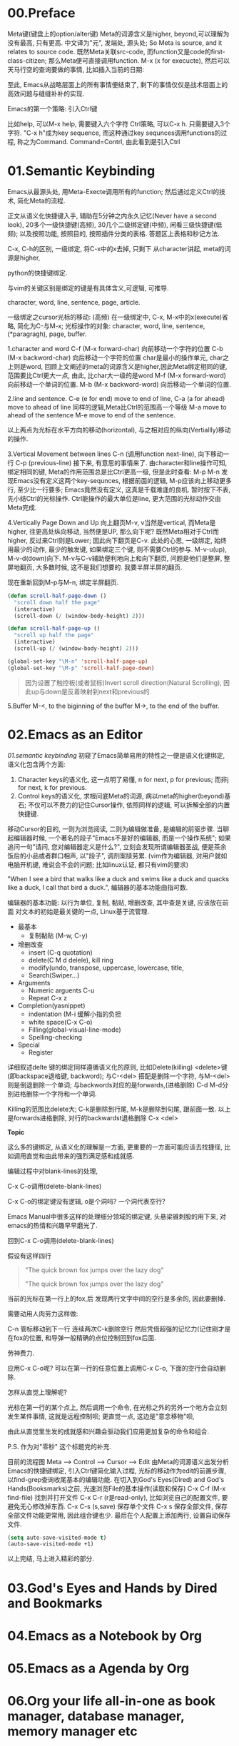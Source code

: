 * 00.Preface
Meta键(键盘上的option/alter键)
Meta的词源含义是higher, beyond,可以理解为没有最高, 只有更高.
中文译为"元", 发端处, 源头处; So Meta is source, and it relates to source code.
既然Meta关联src-code, 而function又是code的first-class-citizen;
那么Meta便可直接调用function.
M-x (x for execucte), 然后可以天马行空的查询要做的事情,
比如插入当前的日期:


至此, Emacs从战略层面上的所有事情便结束了, 剩下的事情仅仅是战术层面上的高效问题与缝缝补补的实现.


Emacs的第一个策略: 引入Ctrl键

比如help, 可以M-x help, 需要键入六个字符
Ctrl策略, 可以C-x h. 只需要键入3个字符.
"C-x h"成为key sequence, 而这种通过key sequnces调用functions的过程, 称之为Command. Command=Contrl, 由此看到是引入Ctrl
* 01.Semantic Keybinding

Emacs从最源头处, 用Meta-Execte调用所有的function; 然后通过定义Ctrl的技术, 简化Meta的流程.

正文从语义化快捷键入手, 辅助在5分钟之内永久记忆(Never have a second look), 20多个一级快捷键(高频), 30几个二级绑定键(中频), 闲看三级快捷键(低频); 以及按照功能, 按照目的, 按照插件分类的表格.
答题区上表格和秒记方法.


C-x, C-h的区别, 一级绑定, 将C-x中的x去掉, 只剩下
从character讲起, meta的词源是higher,

python的快捷键绑定.

与vim的关键区别是绑定的键是有具体含义,可逻辑, 可推导.

 character, word, line, sentence, page, article.

一级绑定之cursor光标的移动: (高频)
在一级绑定中, C-x, M-x中的x(execute)省略, 简化为C-与M-x;
光标操作的对象:
character, word, line, sentence, (*paragragh),
page, buffer.

1.character and word
C-f (M-x forward-char) 向前移动一个字符的位置
C-b (M-x backword-char) 向后移动一个字符的位置
char是最小的操作单元, char之上则是word, 回顾上文阐述的meta的词源含义是higher,因此Meta绑定相同的键, 范围要比Ctrl更大一点, 由此, 比char大一级的是word
M-f (M-x forward-word) 向前移动一个单词的位置.
M-b (M-x backword-word) 向后移动一个单词的位置.

2.line and sentence.
C-e (e for end) move to end of line,
C-a (a for ahead) move to ahead of line
同样的逻辑,Meta比Ctrl的范围高一个等级
M-a move to ahead of the sentence
M-e move to end of the sentence.

以上两点为光标在水平方向的移动(horizontal), 与之相对应的纵向(Vertiallly)移动的操作.

3.Vertical Movement between lines
C-n (调用function next-line), 向下移动一行
C-p (previous-line)
接下来, 有意思的事情来了.
由character和line操作可知, 绑定相同的键, Meta的作用范围总是比Ctrl更高一级, 但是此时查看:
M-p
M-n
发现Emacs没有定义这两个key-sequnces, 根据前面的逻辑, M-p应该向上移动更多行, 至少比一行要多; Emacs竟然没有定义, 这真是千载难逢的良机.
暂时按下不表, 先小结Ctrl的光标操作. Ctrl能操作的最大单位是line, 更大范围的光标动作交由Meta完成.

4.Vertically Page Down and Up
向上翻页M-v, v当然是vertical, 而Meta是higher, 往更高处纵向移动, 当然便是UP,
那么向下呢? 既然Meta相对于Ctrl而higher, 反过来Ctrl则是Lower;
因此向下翻页是C-v.
此处的心思, 一级绑定, 始终用最少的动作, 最少的触发键, 如果绑定三个键, 则不需要Ctrl的参与.
M-v-u(up), M-v-d(down)向下.
M-v与C-v辅助便利地向上和向下翻页, 问题是他们是整屏, 整屏地翻页, 大多数时候, 这不是我们想要的. 我要半屏半屏的翻页.

现在重新回到M-p与M-n, 绑定半屏翻页.

#+begin_src emacs-lisp :session sicp :lexical t
(defun scroll-half-page-down ()
  "scroll down half the page"
  (interactive)
  (scroll-down (/ (window-body-height) 2)))

(defun scroll-half-page-up ()
  "scroll up half the page"
  (interactive)
  (scroll-up (/ (window-body-height) 2)))

(global-set-key "\M-n" 'scroll-half-page-up)
(global-set-key "\M-p" 'scroll-half-page-down)
#+end_src

#+BEGIN_QUOTE 备注
因为设置了触控板(或者鼠标)Invert scroll direction(Natural Scrolling), 因此up与down是反着映射到next和previous的
#+END_QUOTE

5.Buffer
M-<, to the biginning of the buffer
M->, to the end of the buffer.
# 只要记着ctrl只管到line, 其余全部都是Higher的Meta的工作.

* 02.Emacs as an Editor
[[01.semantic keybinding]] 初窥了Emacs简单易用的特性之一便是语义化键绑定,
语义化包含两个方面:
1) Character keys的语义化, 这一点明了易懂, n for next, p for previous; 而非j for next, k for previous.
2) Control keys的语义化, 求根问底Meta的词源, 病以meta的higher(beyond)基石; 不仅可以不费力的记住Cursor操作, 依照同样的逻辑, 可以拆解全部的内置快捷键.

移动Cursor的目的, 一则为浏览阅读, 二则为编辑做准备, 是编辑的前驱步骤.
当聊起编辑器时候, 一个著名的段子"Emacs不是好的编辑器, 而是一个操作系统"; 如果追问一句"请问, 您对编辑器定义是什么?", 立刻会发现所谓编辑器圣战, 便是茶余饭后的小品或者群口相声, 以"段子", 调剂案牍劳累. (vim作为编辑器, 对用户就如电脑开机键, 难说会不会的问题; 比如linux认证, 都只有vim的要求)

"When I see a bird that walks like a duck and swims like a duck and quacks like a duck, I call that bird a duck.", 编辑器的基本功能曲指可数.

编辑器的基本功能:
以行为单位,
复制, 黏贴, 增删改查, 其中查是关键, 应该放在前面
对文本的初始是最关键的一点, Linux基于流管理.

+ 最基本
  - 复制黏贴 (M-w, C-y)
+ 增删改查
  - insert (C-q quotation)
  - delete(C M d delele), kill ring
  - modify(undo, transpose, uppercase, lowercase, title,
  - Search(Swiper…)
+ Arguments
  - Numeric arguents C-u
  - Repeat C-x z

+ Completion(yasnippet)
  - indentation (M-i 缓解小指的负担
  - white space(C-x C-o)
  - Filling(global-visual-line-mode)
  - Spelling-checking
+ Special
  - Register

详细叙述delte
键的绑定同样遵循语义化的原则, 比如Delete(killing)
<delete>键(即backspace退格键, backword);
与C-<del> 搭配是删除一个字符,
与M-<del>则是倒退删除一个单词;
与backwords对应的是forwards,(进格删除)
C-d M-d分别进格删除一个字符和一个单词.

Killing的范围比delete大;
C-k是删除到行尾, M-k是删除到句尾, 跟前面一致. 以上是forwards进格删除,
对行的backwardst退格删除 C-x <del>

*Topic*

这么多的键绑定, 从语义化的理解是一方面, 更重要的一方面可能应该去找捷径, 比如调用直觉和由此带来的强烈满足感和成就感.

编辑过程中对blank-lines的处理,

C-x C-o调用(delete-blank-lines)

C-x C-o的绑定键没有逻辑, o是个洞吗? 一个洞代表空行?

Emacs Manual中很多这样的处理细分领域的绑定键, 头悬梁锥刺股的用下来, 对emacs的热情和兴趣早早磨光了.

回到C-x C-o调用(delete-blank-lines)

假设有这样四行

#+BEGIN_QUOTE
"The quick brown fox jumps over the lazy dog"


"The quick brown fox jumps over the lazy dog"
#+END_QUOTE


当前的光标在第一行上的fox,后 发现两行文字中间的空行是多余的, 因此要删掉.

需要动用人肉劳力这样做:

    C-n 管标移动到下一行
    连续两次C-k删除空行
    然后凭借超强的记忆力(记住刚才是在fox的位置, 和导弹一般精确的点位控制回到fox后面.

劳神费力.

应用C-x C-o呢? 可以在第一行的任意位置上调用C-x C-o, 下面的空行会自动删除.

怎样从直觉上理解呢?

    光标在第一行的某个点上, 然后调用一个命令, 在光标之外的另外一个地方会立刻发生某件事情, 这就是远程控制呗;
    更直觉一点, 这边是"意念移物"呗,

由此从直觉里生发的成就感和兴趣会驱动我们应用更加复杂的命令和组合.

P.S. 作为对"零秒" 这个标题党的补充.

目前的流程图 Meta --> Control ---> Cursor ---> Edit
由Meta的词源语义出发分析Emacs的快捷键绑定, 引入Ctrl键简化输入过程, 光标的移动作为edit的前置步骤, 以find-grep查询收尾基本的编辑功能.
在切入到God's Eyes(Dired) and God's Hands(Booksmarks)之前,
光速浏览File的基本操作(读取和保存)
C-x C-f (M-x find-file) 找到并打开文件
C-x C-r (r是read-only), 比如浏览自己的配置文件, 要避免无心修改掉东西.
C-x C-s (s,save) 保存单个文件
C-x s   保存全部文件, 保存全部文件功能更常用, 因此组合键也少.
最后在个人配置上添加两行, 设置自动保存文件.

#+begin_src emacs-lisp :session mm :lexical t
(setq auto-save-visited-mode t)
(auto-save-visited-mode +1)
#+end_src

以上完结, 马上进入精彩的部分.

* 03.God's Eyes and Hands by Dired and Bookmarks

* 04.Emacs as a Notebook by Org
* 05.Emacs as a Agenda by Org
* 06.Org your life all-in-one as  book manager, database manager, memory manager etc
* 07.Programming
* 08.Assistance to Programing
* 09.Literate Programming

* Appendix A: Learn by raise quesiton and harvest answer.
* Appendix B: Git Version Control

|-----------------------+------------------------------+----------------------------------------------|
| Objects               | Features                     | Actions:                                     |
|-----------------------+------------------------------+----------------------------------------------|
| 0.Introduction        |                              |                                              |
|                       | Faster commands              |                                              |
|                       | Stability                    |                                              |
|                       | Isolated Environments        |                                              |
|                       | Efficient Merging            |                                              |
|-----------------------+------------------------------+----------------------------------------------|
| 1.Overview            | Objects:                     | Actions:                                     |
|                       | 1.working directory          | configure                                    |
|                       | 2.staging area               | recording                                    |
|                       | 3.Commit history             | undoing                                      |
|                       | 4.developmnent branches      | branch (non-linear)                          |
|                       | 5.remotes                    | remote                                       |
|-----------------------+------------------------------+----------------------------------------------|
| 2.Configuration       | 1) User Info:                |                                              |
|                       |                              | git config --global user.name                |
|                       |                              | git config --global user.email               |
|                       | 2) Editor:                   |                                              |
|                       |                              | git config --global core.editor emacs        |
|                       | 3) Alias:                    |                                              |
|                       |                              | git config --global alias.ci commit          |
|                       | .inspect                     |                                              |
|                       |                              | git config -l                                |
|-----------------------+------------------------------+----------------------------------------------|
|                       | help:                        | git help log                                 |
|                       |                              | man git-log                                  |
|                       |                              | tldr git-log                                 |
|-----------------------+------------------------------+----------------------------------------------|
| 3.Recoding Chaneges   |                              |                                              |
|                       | Staging area:                |                                              |
|                       |                              | git add                                      |
|                       |                              | git rm --cached                              |
|                       | .inspecting:                 |                                              |
|                       |                              | git status                                   |
|                       |                              | git diff (--cached)                          |
|-----------------------+------------------------------+----------------------------------------------|
|                       | Commits                      |                                              |
|                       |                              | git commit                                   |
|                       | .inspecting                  |                                              |
|                       |                              | git log                                      |
|                       |                              | git log --oneline  <file>                    |
|                       |                              | git log <since> ... <until>                  |
|                       | Tagging commit               |                                              |
|                       |                              | git tag -a v1.0  'stable version'            |
|-----------------------+------------------------------+----------------------------------------------|
| 4.Undoing Changes     | 1) Woriking directory        |                                              |
|                       |                              |                                              |
|                       |                              | git reset --hard HEAD                        |
|                       |                              | git clean -f (git rid of unstaged files)     |
|                       | .individual file:            |                                              |
|                       |                              | git checkout HEAD <file> (most frequent)     |
|-----------------------+------------------------------+----------------------------------------------|
|                       | 2) Staging area              |                                              |
|                       |                              | git reset HEAD <file> (extra staged file)    |
|                       |                              | (No --hard here)                             |
|-----------------------+------------------------------+----------------------------------------------|
|                       | 3) Commits                   |                                              |
|                       | .resetting                   |                                              |
|                       |                              | git reset HEAD~1                             |
|                       | .reverting                   |                                              |
|                       |                              | git revert <commit-id> (created new commit ) |
|                       | .ameding                     |                                              |
|                       |                              | git commit --amend                           |
|-----------------------+------------------------------+----------------------------------------------|
| 5.Branches            | 1) Manipulate brnaches       |                                              |
|                       | .listing branches            |                                              |
|                       |                              | git branch                                   |
|                       | .creating branches           |                                              |
|                       |                              | git branch <name>                            |
|                       |                              | git checkout -b <name>                       |
|                       |                              | .git/refs/heads/develop                      |
|                       | .deleting branches           |                                              |
|                       |                              | git branch -d, -D                            |
|                       |                              |                                              |
|                       | Checking out branches        |                                              |
|                       |                              | git checkout  <branch>                       |
|                       | .detached                    |                                              |
|                       |                              | git checkout -b <new-branch-name>            |
|-----------------------+------------------------------+----------------------------------------------|
|                       | 2) Merging branches          |                                              |
|                       | .fast-forward:               |                                              |
|                       |                              | git checkout master                          |
|                       |                              | git merge some-feature                       |
|                       | .3-way merge:                |                                              |
|                       |                              | same as the above                            |
|                       | .merge conflicts             |                                              |
|                       |                              | <<<<<<HEAD                                   |
|                       |                              | ==================                           |
|                       |                              | >>>>> some-feature                           |
|-----------------------+------------------------------+----------------------------------------------|
|                       | 3) Branches workflow         |                                              |
|                       | .types of branches           |                                              |
|                       |                              | permanent or topic                           |
|                       | .permanent_branch            |                                              |
|                       |                              | master(public ), develop,                    |
|                       | .topic_branch                |                                              |
|                       |                              | feature and hotfix                           |
|-----------------------+------------------------------+----------------------------------------------|
|                       | 4) Rebasing:                 |                                              |
|                       |                              | git checkout some-feature                    |
|                       |                              | git rebase master                            |
|-----------------------+------------------------------+----------------------------------------------|
|                       | .interactive_rebasing:       |                                              |
|                       |                              | git rebase -i master                         |
|                       |                              | (Notice for rewriting)                       |
|-----------------------+------------------------------+----------------------------------------------|
| 6.Remote Repositories |                              |                                              |
|                       | 1) Manipulate remotes:       |                                              |
|                       | .listing remotes:            |                                              |
|                       |                              | git remote                                   |
|                       |                              | git remote -v                                |
|                       | .creating_remotes:           |                                              |
|                       |                              | git remote add <name> <path-to-repo.         |
|                       | .deleting_remotes:           |                                              |
|                       |                              | git remote rm <remote-name>                  |
|-----------------------+------------------------------+----------------------------------------------|
|                       | 2) Remote branches:          |                                              |
|                       | .fetching_remote_branches    |                                              |
|                       |                              | git fetch <remote> <branch>                  |
|                       |                              | git branch -r                                |
|                       | .inspecting_remote_branches: |                                              |
|                       |                              | git log origin/master                        |
|                       | .merging/rebsing:            |                                              |
|                       |                              | git checkout some-feature                    |
|                       |                              | git fetch origin                             |
|                       |                              | git merge origin/master                      |
|                       |                              | (littered with meaninglesss merge commits)   |
|                       |                              |                                              |
|                       |                              | git checkout some-feature                    |
|                       |                              | git fetch origin                             |
|                       |                              | git rebase origin/master                     |
|                       | .pulling:                    |                                              |
|                       |                              | git pull origin/master (--rebase )           |
|                       | .pushing:                    |                                              |
|                       |                              | git push <remote> <branch>                   |
|                       |                              |                                              |
|-----------------------+------------------------------+----------------------------------------------|
|                       | 3) Remote workflow:          |                                              |
|                       | .bare_repository:            |                                              |
|                       |                              | git init --bare <path>                       |
|                       | .centralized_workflow:       |                                              |
|                       |                              | git fetch origin master                      |
|                       |                              | git rebase origin/master                     |
|                       |                              | git push                                     |
|                       | .integrator_workflow:        |                                              |
|                       |                              | github的模式                                 |
|-----------------------+------------------------------+----------------------------------------------|
| Conclusion            |                              |                                              |
|                       | 1.working directory          |                                              |
|                       | 2.staging area               |                                              |
|                       | 3.commit history             |                                              |
|                       | 4.branches                   |                                              |
|                       | 5.remotes                    |                                              |
|-----------------------+------------------------------+----------------------------------------------|

- detached
Note: checking out '1a'.

You are in 'detached HEAD' state. You can look around, make experimental
changes and commit them, and you can discard any commits you make in this
state without impacting any branches by performing another checkout.

If you want to create a new branch to retain commits you create, you may
do so (now or later) by using -b with the checkout command again. Example:

  git checkout -b <new-branch-name>

HEAD is now at 613ae49 Chapter 1: initial version (1a)
